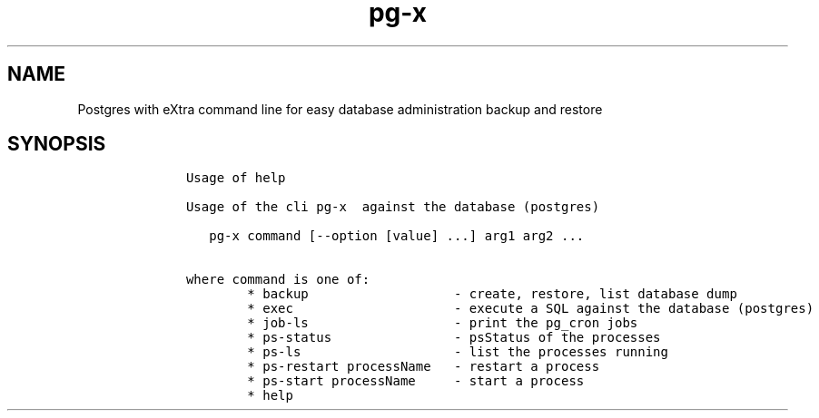 .\" Automatically generated by Pandoc 2.17.1.1
.\"
.\" Define V font for inline verbatim, using C font in formats
.\" that render this, and otherwise B font.
.ie "\f[CB]x\f[]"x" \{\
. ftr V B
. ftr VI BI
. ftr VB B
. ftr VBI BI
.\}
.el \{\
. ftr V CR
. ftr VI CI
. ftr VB CB
. ftr VBI CBI
.\}
.TH "pg-x" "1" "" "Version Latest" "Postgres with eXtra command line"
.hy
.SH NAME
.PP
Postgres with eXtra command line for easy database administration backup
and restore
.SH SYNOPSIS
.IP
.nf
\f[C]
     
     Usage of help
     
     Usage of the cli pg-x  against the database (postgres)
     
        pg-x command [--option [value] ...] arg1 arg2 ...
     
     where command is one of:
             * backup                   - create, restore, list database dump
             * exec                     - execute a SQL against the database (postgres)
             * job-ls                   - print the pg_cron jobs
             * ps-status                - psStatus of the processes
             * ps-ls                    - list the processes running
             * ps-restart processName   - restart a process
             * ps-start processName     - start a process
             * help
     
     
     
\f[R]
.fi
